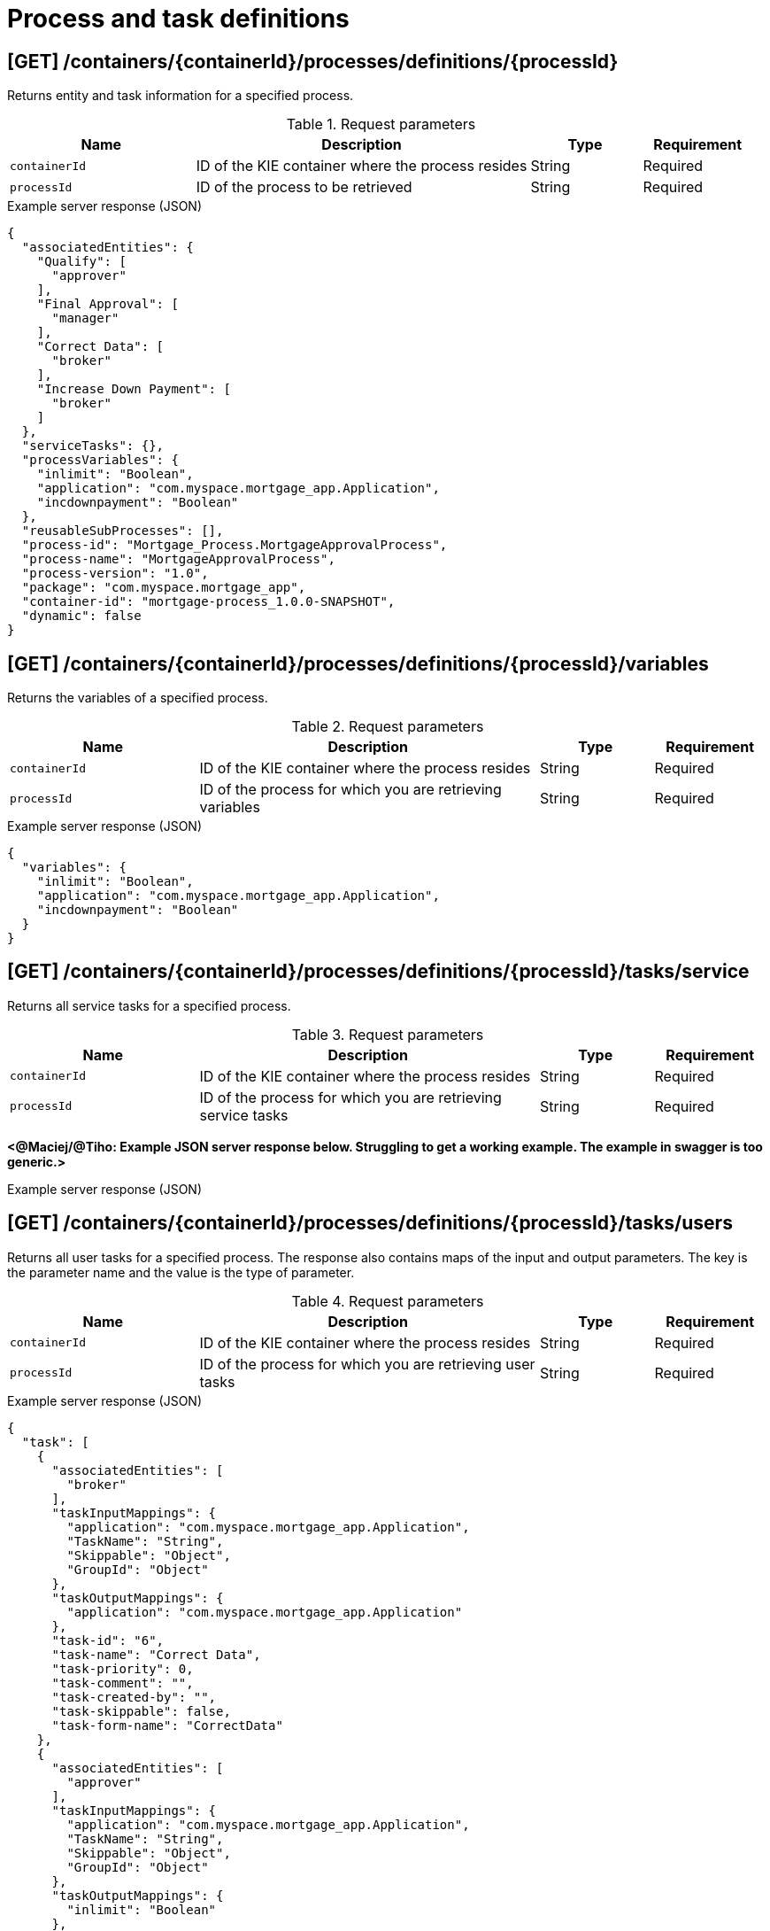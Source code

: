 // To reuse this module, ifeval the title to be more specific as needed.

[id='kie-server-rest-api-process-definitions-ref_{context}']
= Process and task definitions

// The {KIE_SERVER} REST API supports the following endpoints for managing process and task definitions. The {KIE_SERVER} REST API base URL is `\http://SERVER:PORT/kie-server/services/rest/server/`. All requests require basic HTTP Authentication or token-based authentication for the `kie-server` user role.

== [GET] /containers/{containerId}/processes/definitions/{processId}

Returns entity and task information for a specified process.

.Request parameters
[cols="25%,45%,15%,15%", frame="all", options="header"]
|===
|Name
|Description
|Type
|Requirement

|`containerId`
|ID of the KIE container where the process resides
|String
|Required

|`processId`
|ID of the process to be retrieved
|String
|Required
|===

.Example server response (JSON)
[source,json]
----
{
  "associatedEntities": {
    "Qualify": [
      "approver"
    ],
    "Final Approval": [
      "manager"
    ],
    "Correct Data": [
      "broker"
    ],
    "Increase Down Payment": [
      "broker"
    ]
  },
  "serviceTasks": {},
  "processVariables": {
    "inlimit": "Boolean",
    "application": "com.myspace.mortgage_app.Application",
    "incdownpayment": "Boolean"
  },
  "reusableSubProcesses": [],
  "process-id": "Mortgage_Process.MortgageApprovalProcess",
  "process-name": "MortgageApprovalProcess",
  "process-version": "1.0",
  "package": "com.myspace.mortgage_app",
  "container-id": "mortgage-process_1.0.0-SNAPSHOT",
  "dynamic": false
}
----

== [GET] /containers/{containerId}/processes/definitions/{processId}/variables

Returns the variables of a specified process.

.Request parameters
[cols="25%,45%,15%,15%", frame="all", options="header"]
|===
|Name
|Description
|Type
|Requirement

|`containerId`
|ID of the KIE container where the process resides
|String
|Required

|`processId`
|ID of the process for which you are retrieving variables
|String
|Required
|===

.Example server response (JSON)
[source,json]
----
{
  "variables": {
    "inlimit": "Boolean",
    "application": "com.myspace.mortgage_app.Application",
    "incdownpayment": "Boolean"
  }
}
----


== [GET] /containers/{containerId}/processes/definitions/{processId}/tasks/service

Returns all service tasks for a specified process.

.Request parameters
[cols="25%,45%,15%,15%", frame="all", options="header"]
|===
|Name
|Description
|Type
|Requirement

|`containerId`
|ID of the KIE container where the process resides
|String
|Required

|`processId`
|ID of the process for which you are retrieving service tasks
|String
|Required
|===

*<@Maciej/@Tiho: Example JSON server response below. Struggling to get a working example. The example in swagger is too generic.>*

.Example server response (JSON)
[source,json]
----

----

== [GET] /containers/{containerId}/processes/definitions/{processId}/tasks/users

Returns all user tasks for a specified process. The response also contains maps of the input and output parameters. The key is the parameter name and the value is the type of parameter.

.Request parameters
[cols="25%,45%,15%,15%", frame="all", options="header"]
|===
|Name
|Description
|Type
|Requirement

|`containerId`
|ID of the KIE container where the process resides
|String
|Required

|`processId`
|ID of the process for which you are retrieving user tasks
|String
|Required
|===

.Example server response (JSON)
[source,json]
----
{
  "task": [
    {
      "associatedEntities": [
        "broker"
      ],
      "taskInputMappings": {
        "application": "com.myspace.mortgage_app.Application",
        "TaskName": "String",
        "Skippable": "Object",
        "GroupId": "Object"
      },
      "taskOutputMappings": {
        "application": "com.myspace.mortgage_app.Application"
      },
      "task-id": "6",
      "task-name": "Correct Data",
      "task-priority": 0,
      "task-comment": "",
      "task-created-by": "",
      "task-skippable": false,
      "task-form-name": "CorrectData"
    },
    {
      "associatedEntities": [
        "approver"
      ],
      "taskInputMappings": {
        "application": "com.myspace.mortgage_app.Application",
        "TaskName": "String",
        "Skippable": "Object",
        "GroupId": "Object"
      },
      "taskOutputMappings": {
        "inlimit": "Boolean"
      },
      "task-id": "8",
      "task-name": "Qualify",
      "task-priority": 0,
      "task-comment": "",
      "task-created-by": "",
      "task-skippable": false,
      "task-form-name": "Qualify"
    },
    {
      "associatedEntities": [
        "manager"
      ],
      "taskInputMappings": {
        "inlimit": "Boolean",
        "application": "com.myspace.mortgage_app.Application",
        "TaskName": "String",
        "Skippable": "Object",
        "GroupId": "Object"
      },
      "taskOutputMappings": {},
      "task-id": "10",
      "task-name": "Final Approval",
      "task-priority": 0,
      "task-comment": "",
      "task-created-by": "",
      "task-skippable": false,
      "task-form-name": "FinalApproval"
    }
  ]
}
----

== [GET] /containers/{containerId}/processes/definitions/{processId}/subprocesses

Returns a list of reusable sub-processes for a specified process.

.Request parameters
[cols="25%,45%,15%,15%", frame="all", options="header"]
|===
|Name
|Description
|Type
|Requirement

|`containerId`
|ID of the KIE container where the process resides
|String
|Required

|`processId`
|ID of the process for which you are retrieving sub-processes
|String
|Required
|===

*<@Maciej/@Tiho: Example JSON server response below. Struggling to get a working example.>*

.Example server response (JSON)
[source,json]
----

----

== [GET] /containers/{containerId}/processes/definitions/{processId}/entities

Returns a list of the entities associated with a specified process.

.Request parameters
[cols="25%,45%,15%,15%", frame="all", options="header"]
|===
|Name
|Description
|Type
|Requirement

|`containerId`
|ID of the KIE container where the process resides
|String
|Required

|`processId`
|ID of the process for which you are retrieving entities
|String
|Required
|===

.Example server response (JSON)
[source,json]
----
{
  "associatedEntities": {
    "Qualify": [
      "approver"
    ],
    "Final Approval": [
      "manager"
    ],
    "Correct Data": [
      "broker"
    ],
    "Increase Down Payment": [
      "broker"
    ]
  }
}
----

== [GET] /containers/{containerId}/processes/definitions/{processId}/tasks/users/{taskName}/inputs

Returns input parameter names and values for a specified task in a specified process.

.Request parameters
[cols="25%,45%,15%,15%", frame="all", options="header"]
|===
|Name
|Description
|Type
|Requirement

|`containerId`
|ID of the KIE container where the process resides
|String
|Required

|`processId`
|ID of the process associated with the task
|String
|Required

|`taskName`
|Name of the task for which you are retrieving input parameters
|String
|Required
|===

.Example GET endpoint with task name (JSON)
[source]
----
http://localhost:8080/kie-server/services/rest/server/containers/mortgage-process_1.0.0-SNAPSHOT/processes/definitions/Mortgage_Process.MortgageApprovalProcess/tasks/users/Correct%20Data/inputs
----

.Example server response (JSON)
[source,json]
----
{
  "taskInputs": {
    "inlimit": "Boolean",
    "application": "com.myspace.mortgage_app.Application",
    "TaskName": "String",
    "Skippable": "Object",
    "GroupId": "Object"
  }
}
----

== [GET] /containers/{containerId}/processes/definitions/{processId}/tasks/users/{taskName}/outputs

Returns output parameter names and values for a specified task in a specified process.

.Request parameters
[cols="25%,45%,15%,15%", frame="all", options="header"]
|===
|Name
|Description
|Type
|Requirement

|`containerId`
|ID of the KIE container where the process resides
|String
|Required

|`processId`
|ID of the process associated with the task
|String
|Required

|`taskName`
|Name of the task for which you are retrieving input parameters
|String
|Required
|===

.Example GET endpoint with task name (JSON)
[source]
----
http://localhost:8080/kie-server/services/rest/server/containers/mortgage-process_1.0.0-SNAPSHOT/processes/definitions/Mortgage_Process.MortgageApprovalProcess/tasks/users/Correct%20Data/outputs
----

.Example server response (JSON)
[source,json]
----
{
  "taskOutputs": {
    "application": "com.myspace.mortgage_app.Application"
  }
}
----
